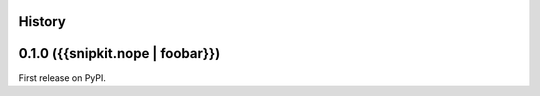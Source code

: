 History
-------

0.1.0 ({{snipkit.nope | foobar}})
--------------------------------------

First release on PyPI.
